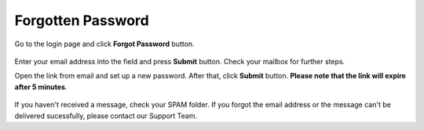 Forgotten Password
==================
 

Go to the login page and click **Forgot Password** button.

.. figure:: enter_email.png
   :align: center
   

Enter your email address into the field and press **Submit** button. Check your mailbox for further steps.


Open the link from email and set up a new password. After that, click **Submit** button. **Please note that the link will expire after 5 minutes**.

.. figure:: pass_05.png
   :align: center


If you haven't received a message, check your SPAM folder. If you forgot the email address or the message can't be delivered sucessfully, please contact our Support Team. 
   
